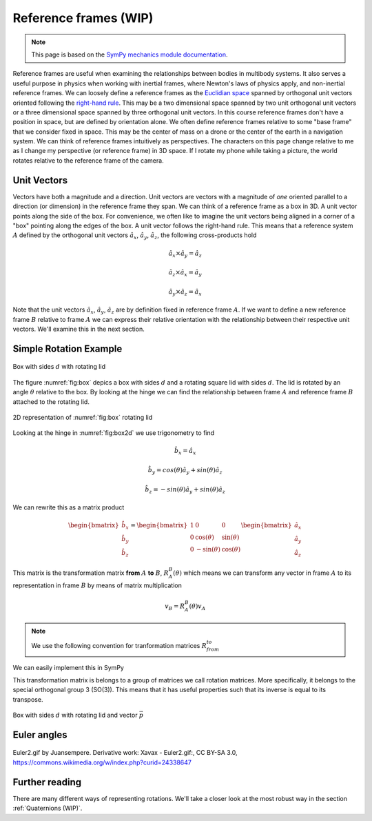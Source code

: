 ============================
Reference frames (WIP)
============================


.. note::

    This page is based on the `SymPy mechanics module documentation <https://docs.sympy.org/latest/modules/physics/mechanics/index.html>`_.


Reference frames are useful when examining the relationships between bodies in multibody systems. It also serves a useful purpose in physics when working with inertial frames, where Newton's laws of physics apply, and non-inertial reference frames.
We can loosely define a reference frames as the `Euclidian space <https://en.wikipedia.org/wiki/Euclidean_space>`_ spanned by orthogonal unit vectors oriented following the `right-hand rule <https://en.wikipedia.org/wiki/Right-hand_rule>`_. This may be a two dimensional space spanned by two unit orthogonal unit vectors or a three dimensional space spanned by three orthogonal unit vectors.
In this course reference frames don't have a position in space, but are defined by orientation alone. We often define reference frames relative to some "base frame" that we consider fixed in space. This may be the center of mass on a drone or the center of the earth in a navigation system. We can think of reference frames intuitively as perspectives. The characters on this page change relative to me as I change my perspective (or reference frame) in 3D space. If I rotate my phone while taking a picture, the world rotates relative to the reference frame of the camera.

Unit Vectors
=============

Vectors have both a magnitude and a direction. Unit vectors are vectors with a magnitude of *one* oriented parallel to a direction (or dimension) in the reference frame they span.
We can think of a reference frame as a box in 3D. A unit vector points along the side of the box. For convenience, we often like to imagine the unit vectors being aligned in a corner of a "box" pointing along the edges of the box.
A unit vector follows the right-hand rule. This means that a reference system :math:`A` defined by the orthogonal unit vectors :math:`\hat{a}_x`, :math:`\hat{a}_y`, :math:`\hat{a}_z`, the following cross-products hold

.. math::

    \hat{a}_x \times \hat{a}_y = \hat{a}_z

    \hat{a}_z \times \hat{a}_x = \hat{a}_y

    \hat{a}_y \times \hat{a}_z = \hat{a}_x


Note that the unit vectors :math:`\hat{a}_x`, :math:`\hat{a}_y`, :math:`\hat{a}_z` are by definition fixed in reference frame :math:`A`. If we want to define a new reference frame :math:`B` relative to frame :math:`A` we can express their relative orientation with the relationship between their respective unit vectors.
We'll examine this in the next section.

Simple Rotation Example
=======================

.. _fig:box:

.. figure:: figures/box_w_lid.svg
    :width: 50%
    :align: center

    Box with sides :math:`d` with rotating lid

The figure :numref:`fig:box` depics a box with sides :math:`d` and a rotating square lid with sides :math:`d`. The lid is rotated
by an angle :math:`\theta` relative to the box. By looking at the hinge we can find the relationship between frame :math:`A` and reference frame :math:`B` attached to the rotating lid.


.. _fig:box2d:

.. figure:: figures/box_lid_rotationtransform.svg
    :width: 35%
    :align: center

    2D representation of :numref:`fig:box` rotating lid

Looking at the hinge in :numref:`fig:box2d` we use trigonometry to find

.. math::

    \hat{b}_x = \hat{a}_x

    \hat{b}_y = cos(\theta) \hat{a}_y + sin(\theta) \hat{a}_z

    \hat{b}_z = -sin(\theta) \hat{a}_y + sin(\theta) \hat{a}_z


We can rewrite this as a matrix product

.. math::

    \begin{bmatrix}
    \hat{b}_x \\
    \hat{b}_y \\
    \hat{b}_z
    \end{bmatrix}
    =
    \begin{bmatrix}
    1 & 0 & 0 \\
    0 & \cos(\theta) & \sin(\theta) \\
    0 & -\sin(\theta) & \cos(\theta)
    \end{bmatrix}
    \begin{bmatrix}
    \hat{a}_x \\
    \hat{a}_y \\
    \hat{a}_z
    \end{bmatrix}

This matrix is the transformation matrix **from** :math:`A` **to** :math:`B`, :math:`R_A^B(\theta)` which means we can transform any vector in frame :math:`A` to its representation in frame :math:`B` by means of matrix multiplication

.. math::

    v_B = R_A^B(\theta)v_A

.. note::

    We use the following convention for tranformation matrices :math:`R_{from}^{to}`

We can easily implement this in SymPy


.. jupyter-execute::

    import sympy as sm
    from sympy import sin, cos

    theta = sm.symbols('theta')
    R_a_to_b = sm.Matrix([  [0, 0, 1],
                            [cos(theta), sin(theta), 0],
                            [-sin(theta), cos(theta), 0]])
    R_a_to_b

This transformation matrix is belongs to a group of matrices we call rotation matrices. More specifically, it belongs to the special orthogonal group 3 (SO(3)). This means that
it has useful properties such that its inverse is equal to its transpose.



.. _fig:box_w_vector:

.. figure:: figures/box_w_lid_vector.svg
    :width: 50%
    :align: center

    Box with sides :math:`d` with rotating lid and vector :math:`\vec{p}`


Euler angles
=============

.. figure:: https://upload.wikimedia.org/wikipedia/commons/8/85/Euler2a.gif
    :align: center

    Euler2.gif by Juansempere. Derivative work: Xavax - Euler2.gif:, CC BY-SA 3.0, https://commons.wikimedia.org/w/index.php?curid=24338647


Further reading
===============

There are many different ways of representing rotations. We'll take a closer look at the most robust way in the section :ref:`Quaternions (WIP)`.

